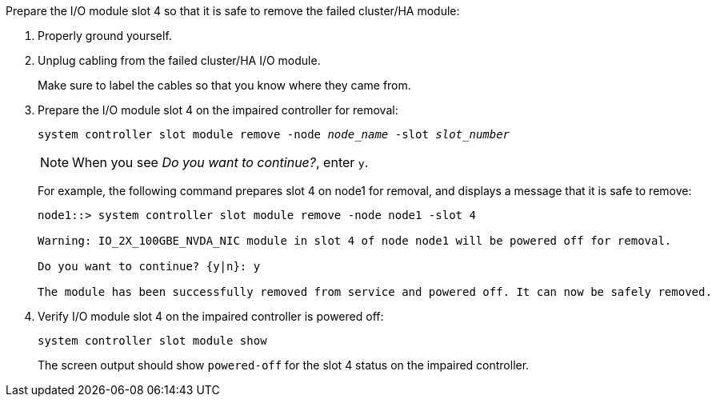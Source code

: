 

// New include specific to g-platform family because the slot 4 location for the cluster/HA I/O module is unique to g-platforms.


Prepare the I/O module slot 4 so that it is safe to remove the failed cluster/HA module:

. Properly ground yourself.

. Unplug cabling from the failed cluster/HA I/O module.
+
Make sure to label the cables so that you know where they came from.

. Prepare the I/O module slot 4 on the impaired controller for removal:
+
`system controller slot module remove -node _node_name_ -slot _slot_number_`
+
NOTE: When you see _Do you want to continue?_, enter `y`. 
+
For example, the following command prepares slot 4 on node1 for removal, and displays a message that it is safe to remove:
+
----
node1::> system controller slot module remove -node node1 -slot 4

Warning: IO_2X_100GBE_NVDA_NIC module in slot 4 of node node1 will be powered off for removal.

Do you want to continue? {y|n}: y

The module has been successfully removed from service and powered off. It can now be safely removed.
----

. Verify I/O module slot 4 on the impaired controller is powered off:
+
`system controller slot module show`
+
The screen output should show `powered-off` for the slot 4 status on the impaired controller.



